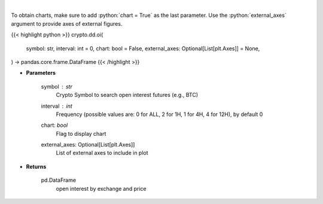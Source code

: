 .. role:: python(code)
    :language: python
    :class: highlight

|

.. raw:: html

    <h3>
    > Returns open interest by exchange for a certain symbol
    [Source: https://coinglass.github.io/API-Reference/]
    </h3>

To obtain charts, make sure to add :python:`chart = True` as the last parameter.
Use the :python:`external_axes` argument to provide axes of external figures.

{{< highlight python >}}
crypto.dd.oi(
    symbol: str,
    interval: int = 0,
    chart: bool = False,
    external_axes: Optional[List[plt.Axes]] = None,
) -> pandas.core.frame.DataFrame
{{< /highlight >}}

* **Parameters**

    symbol : *str*
        Crypto Symbol to search open interest futures (e.g., BTC)
    interval : *int*
        Frequency (possible values are: 0 for ALL, 2 for 1H, 1 for 4H, 4 for 12H), by default 0
    chart: *bool*
       Flag to display chart
    external_axes: Optional[List[plt.Axes]]
        List of external axes to include in plot

* **Returns**

    pd.DataFrame
        open interest by exchange and price
